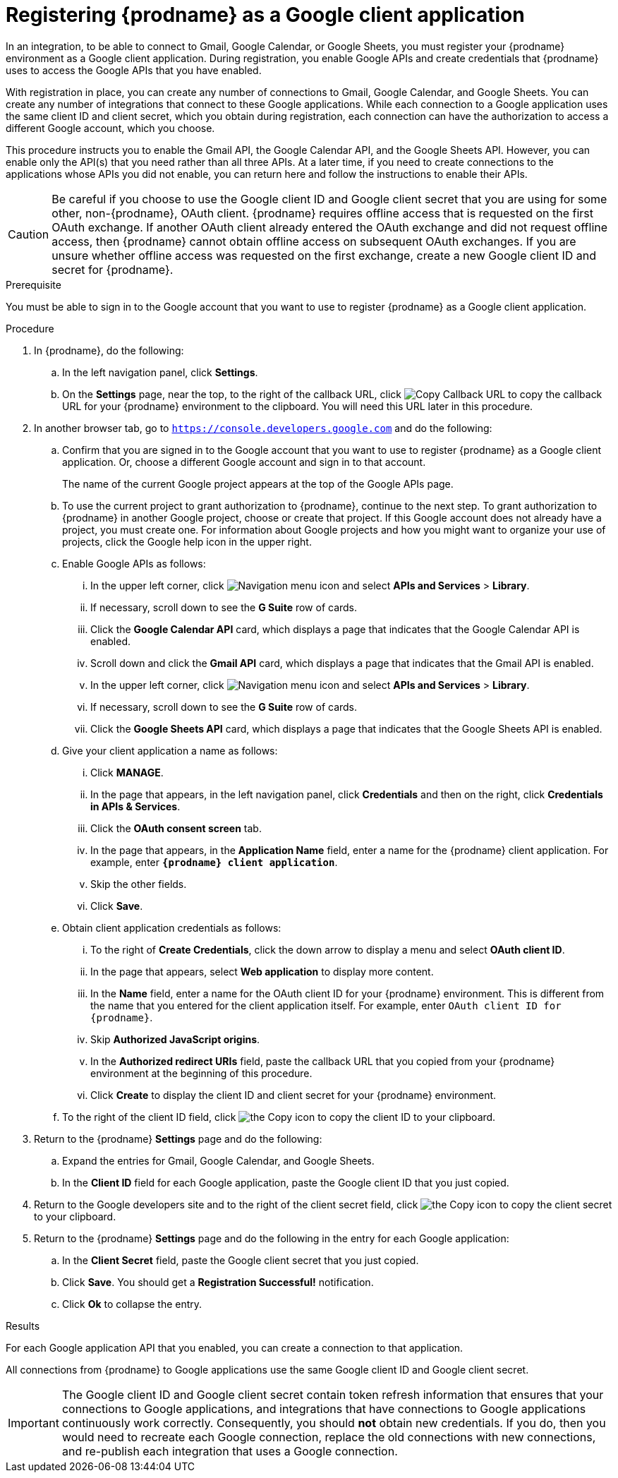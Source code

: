// This module is included in these assemblies:
// as_connecting-to-google.adoc

[id='register-with-google_{context}']
= Registering {prodname} as a Google client application

In an integration, to be able to connect to Gmail, Google Calendar, or
Google Sheets, 
you must register your {prodname} environment as a Google client application.
During registration, you enable Google APIs and create credentials that
{prodname} uses to access the Google APIs that you have enabled.

With registration in place, you can create any number of connections
to Gmail, Google Calendar, and Google Sheets. You can create any number of 
integrations that connect to these Google applications. 
While each connection to a Google application uses the
same client ID and client secret, which you obtain during registration, 
each connection can have the authorization to access
a different Google account, which you choose. 

This procedure instructs you to enable the Gmail API, the Google Calendar API, 
and the Google Sheets API. However, you can enable only the API(s) that you 
need rather than all three APIs. At a later time, if you need to create connections
to the applications whose APIs you did not enable, you can return here and 
follow the instructions to enable their APIs. 

[CAUTION]
Be careful if you choose to use the Google client ID and Google client 
secret that you are using for some other, non-{prodname}, OAuth client. 
{prodname} requires offline access that is requested on the first OAuth 
exchange. If another OAuth client already entered the OAuth exchange 
and did not request offline access, then {prodname} cannot obtain 
offline access on subsequent OAuth exchanges. If you are unsure 
whether offline access was requested on the first exchange, 
create a new Google client ID and secret for {prodname}.

.Prerequisite
You must be able to sign in to the Google account that you want to
use to register {prodname} as a Google client application.

.Procedure

. In {prodname}, do the following:
.. In the left navigation panel, click *Settings*.
.. On the *Settings* page, near the top, to the right of the callback URL,
click
image:shared/images/CopyCallback.png[Copy Callback URL] to
copy the callback URL for your {prodname} environment to the clipboard.
You will need this URL later in this procedure.
. In another browser tab, go to `https://console.developers.google.com`
and do the following:
.. Confirm that you are signed in to the Google account that you want to
use to register {prodname} as a Google client application.
Or, choose a different Google account and sign in to that account.
+
The name of the current Google project appears at the top of the Google APIs page.

.. To use the current project to grant authorization to {prodname}, 
continue to the next step. To grant authorization to {prodname} in another 
Google project, choose or create that project. 
If this Google account does not already
have a project, you must create one. For information about Google projects
and how you might want to organize your use of projects, click the Google help
icon in the upper right.
.. Enable Google APIs as follows:
... In the upper left corner, click 
image:images/Hamburger.png[Navigation menu icon] and select
*APIs and Services* > *Library*.
... If necessary, scroll down to see the *G Suite* row of cards. 
... Click the *Google Calendar API* card, which displays a page that indicates
that the Google Calendar API is enabled.  
... Scroll down and click the *Gmail API* card, which displays a page that indicates
that the Gmail API is enabled.
... In the upper left corner, click 
image:images/Hamburger.png[Navigation menu icon] and select
*APIs and Services* > *Library*.
... If necessary, scroll down to see the *G Suite* row of cards. 
... Click the *Google Sheets API* card, which displays a page that indicates
that the Google Sheets API is enabled.  
.. Give your client application a name as follows:
... Click *MANAGE*. 
... In the page that appears, in the left navigation panel, click
*Credentials* and then on the right, click *Credentials in APIs & Services*.
... Click the *OAuth consent screen* tab.
... In the page that appears, in the *Application Name* field, enter a name for the {prodname}
client application. For example, enter `*{prodname} client application*`.
... Skip the other fields.
... Click *Save*.
.. Obtain client application credentials as follows:
... To the right of *Create Credentials*, click the down arrow to
display a menu and select *OAuth client ID*.
... In the page that appears, select *Web application* to display more content.
... In the *Name* field, enter a name for the OAuth client ID for
your {prodname} environment. This is different from the name that you
entered for the client application itself. For example, enter
`OAuth client ID for {prodname}`.
... Skip *Authorized JavaScript origins*.
... In the *Authorized redirect URIs* field, paste the callback URL
that you copied from your {prodname} environment at the beginning of
this procedure. 
... Click *Create* to display the client ID and client secret for your
{prodname} environment.
.. To the right of the client ID field, click
image:images/copy_icon.png[the Copy icon] to copy the client ID
to your clipboard.

. Return to the {prodname} *Settings* page and do the following: 
.. Expand the entries for Gmail, Google Calendar, and Google Sheets. 
.. In the *Client ID* field for each Google application, 
paste the Google client ID that you just copied.

. Return to the Google developers site and to the right of the
client secret field, click
image:images/copy_icon.png[the Copy icon] to copy the client secret to
your clipboard.

. Return to the {prodname} *Settings* page and do the following in
the entry for each Google application: 
.. In the *Client Secret* field, paste the Google client secret that you
just copied.
.. Click *Save*. You should get a *Registration Successful!* notification.
.. Click *Ok* to collapse the entry.

.Results
For each Google application API that you enabled, you can create a 
connection to that application.

All connections from {prodname} to Google applications use the same Google 
client ID and Google client secret. 

[IMPORTANT]
The Google client ID and Google client secret contain token refresh
information that ensures that your connections to Google applications, and integrations
that have connections to Google applications continuously work correctly.
Consequently, you should *not* obtain new credentials. If you do, then you
would need to recreate each Google connection, replace the old
connections with new connections, and re-publish each
integration that uses a Google connection.
